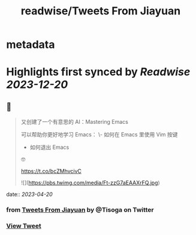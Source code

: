 :PROPERTIES:
:title: readwise/Tweets From Jiayuan
:END:


* metadata
:PROPERTIES:
:author: [[Tisoga on Twitter]]
:full-title: "Tweets From Jiayuan"
:category: [[tweets]]
:url: https://twitter.com/Tisoga
:image-url: https://pbs.twimg.com/profile_images/1735561740136681472/b3-0se7w.jpg
:END:

* Highlights first synced by [[Readwise]] [[2023-12-20]]
** 📌
#+BEGIN_QUOTE
又创建了一个有意思的 AI：Mastering Emacs

可以帮助你更好地学习 Emacs：
\- 如何在 Emacs 里使用 Vim 按键
- 如何退出 Emacs

🤓

https://t.co/bcZMhvcivC 

![](https://pbs.twimg.com/media/Ft-zzG7aEAAXrFQ.jpg) 
#+END_QUOTE
    date:: [[2023-04-20]]
*** from _Tweets From Jiayuan_ by @Tisoga on Twitter
*** [[https://twitter.com/Tisoga/status/1648234133834039296][View Tweet]]